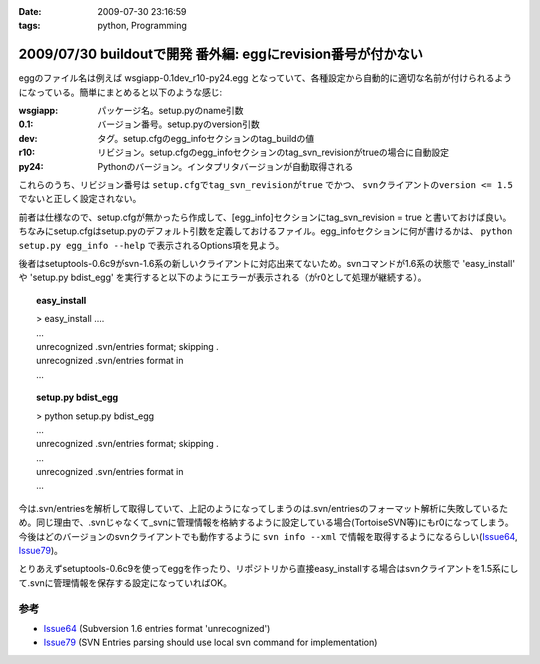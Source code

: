 :date: 2009-07-30 23:16:59
:tags: python, Programming

=============================================================
2009/07/30 buildoutで開発 番外編: eggにrevision番号が付かない
=============================================================

eggのファイル名は例えば wsgiapp-0.1dev_r10-py24.egg となっていて、各種設定から自動的に適切な名前が付けられるようになっている。簡単にまとめると以下のような感じ:

:wsgiapp: パッケージ名。setup.pyのname引数
:0.1: バージョン番号。setup.pyのversion引数
:dev: タグ。setup.cfgのegg_infoセクションのtag_buildの値
:r10: リビジョン。setup.cfgのegg_infoセクションのtag_svn_revisionがtrueの場合に自動設定
:py24: Pythonのバージョン。インタプリタバージョンが自動取得される

これらのうち、リビジョン番号は ``setup.cfgでtag_svn_revisionがtrue`` でかつ、 ``svnクライアントのversion <= 1.5`` でないと正しく設定されない。

前者は仕様なので、setup.cfgが無かったら作成して、[egg_info]セクションにtag_svn_revision = true と書いておけば良い。ちなみにsetup.cfgはsetup.pyのデフォルト引数を定義しておけるファイル。egg_infoセクションに何が書けるかは、 ``python setup.py egg_info --help`` で表示されるOptions項を見よう。

後者はsetuptools-0.6c9がsvn-1.6系の新しいクライアントに対応出来てないため。svnコマンドが1.6系の状態で 'easy_install' や 'setup.py bdist_egg' を実行すると以下のようにエラーが表示される（がr0として処理が継続する）。

.. topic:: easy_install
  :class: dos

  | > easy_install ....
  | ...
  | unrecognized .svn/entries format; skipping .
  | unrecognized .svn/entries format in
  | ...

.. topic:: setup.py bdist_egg
  :class: dos

  | > python setup.py bdist_egg
  | ...
  | unrecognized .svn/entries format; skipping .
  | ...
  | unrecognized .svn/entries format in
  | ...


今は.svn/entriesを解析して取得していて、上記のようになってしまうのは.svn/entriesのフォーマット解析に失敗しているため。同じ理由で、.svnじゃなくて_svnに管理情報を格納するように設定している場合(TortoiseSVN等)にもr0になってしまう。今後はどのバージョンのsvnクライアントでも動作するように ``svn info --xml`` で情報を取得するようになるらしい(Issue64_, Issue79_)。

とりあえずsetuptools-0.6c9を使ってeggを作ったり、リポジトリから直接easy_installする場合はsvnクライアントを1.5系にして.svnに管理情報を保存する設定になっていればOK。


参考
------
- Issue64_ (Subversion 1.6 entries format 'unrecognized')
- Issue79_ (SVN Entries parsing should use local svn command for implementation)


.. _`eggの作り方が分からない`: http://www.freia.jp/taka/blog/655
.. _`buildoutで開発1: WSGIアプリをeggで作る`: http://www.freia.jp/taka/blog/659
.. _`buildoutで開発2: buildoutで環境を整える`: http://www.freia.jp/taka/blog/660
.. _`buildoutで開発3: easy_install できるように公開する`: http://www.freia.jp/taka/blog/661

.. _Issue64: http://bugs.python.org/setuptools/issue64
.. _Issue79: http://bugs.python.org/setuptools/issue79


.. _`zc.buildoutを使ったプロジェクト管理`: http://nagosui.org/Nagosui/Docs/tutorial/managing-projects-with-zcbuildout/tutorial-all-pages
.. _`Managing projects with Buildout`: http://plone.org/documentation/tutorial/buildout/tutorial-all-pages
.. _`Using z3c packages,...`: http://www.ibiblio.org/paulcarduner/z3ctutorial/introduction.html
.. _`Zope 3の入門にはz3cのチュートリアルがおすすめ`: http://blog.livedoor.jp/matssaku/archives/50500810.html

.. _`pypi`: http://pypi.python.org/simple/
.. _`http://svn.zope.org/repos/main/`: http://svn.zope.org/repos/main/
.. _`zc.buildout`: http://pypi.python.org/pypi/zc.buildout
.. _`zc.recipe.egg`: http://pypi.python.org/pypi/zc.recipe.egg
.. _`zc.recipe.testrunner`: http://pypi.python.org/pypi/zc.recipe.testrunner
.. _`z3c.recipe.egg`: http://pypi.python.org/pypi/z3c.recipe.egg
.. _`Zope 3 Package Guide`: http://wiki.zope.org/zope3/Zope3PackageGuide
.. _`mr.developer`: http://pypi.python.org/pypi/mr.developer
.. _`mod_wsgiはGoogleCode`: http://code.google.com/p/modwsgi/

.. _`[Python] setuptools - SumiTomohikoの日記 (2007-06-09)`: http://d.hatena.ne.jp/SumiTomohiko/20070609/1181406701
.. _`[Python] setuptools - SumiTomohikoの日記 (2007-06-22)`: http://d.hatena.ne.jp/SumiTomohiko/20070622/1182537643
.. _`[Python] setuptools - SumiTomohikoの日記 (2007-06-23)`: http://d.hatena.ne.jp/SumiTomohiko/20070623/1182602060
.. _`[Python] setuptools - SumiTomohikoの日記 (2007-06-24)`: http://d.hatena.ne.jp/SumiTomohiko/20070624/1182665330

.. _`Making your package available for EasyInstall`: http://peak.telecommunity.com/DevCenter/setuptools#making-your-package-available-for-easyinstall
.. _`Sumiさんの日本語訳`: http://d.hatena.ne.jp/SumiTomohiko/20070623/1182602060

.. _`how to run your own private PyPI (Cheeseshop) server << Fetchez le Python`: http://tarekziade.wordpress.com/2008/03/20/how-to-run-your-own-private-pypi-cheeseshop-server/
.. _`EggBasket`: http://www.chrisarndt.de/projects/eggbasket/


.. :extend type: text/html
.. :extend:

